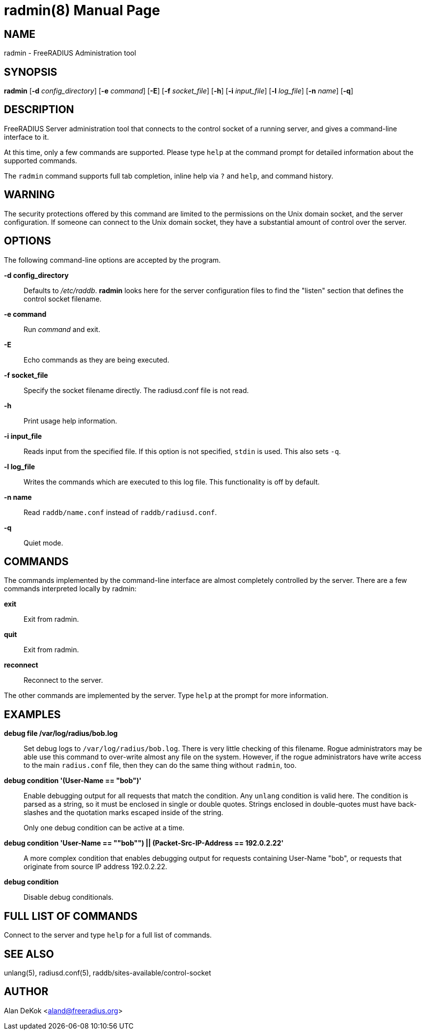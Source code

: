 = radmin(8)
Alan DeKok
:doctype: manpage
:release-version: 4.0.0
:man manual: FreeRADIUS
:man source: FreeRADIUS
:manvolnum: 8

== NAME

radmin - FreeRADIUS Administration tool

== SYNOPSIS

*radmin* [*-d* _config_directory_] [*-e* _command_] [*-E*] [*-f*
_socket_file_] [*-h*] [*-i* _input_file_] [*-l* _log_file_] [*-n*
_name_] [*-q*]

== DESCRIPTION

FreeRADIUS Server administration tool that connects to the control
socket of a running server, and gives a command-line interface to it.

At this time, only a few commands are supported. Please type `help` at
the command prompt for detailed information about the supported
commands.

The `radmin` command supports full tab completion, inline help via `?`
and `help`, and command history.

== WARNING

The security protections offered by this command are limited to the
permissions on the Unix domain socket, and the server configuration. If
someone can connect to the Unix domain socket, they have a substantial
amount of control over the server.

== OPTIONS

The following command-line options are accepted by the program.

*-d config_directory*:: 
  Defaults to _/etc/raddb_. *radmin* looks here for the server
  configuration files to find the "listen" section that defines the
  control socket filename.

*-e command*::
  Run _command_ and exit.

*-E*::
  Echo commands as they are being executed.

*-f socket_file*::
  Specify the socket filename directly. The radiusd.conf file is not
  read.

*-h*::
  Print usage help information.

*-i input_file*::
  Reads input from the specified file. If this option is not
  specified, `stdin` is used.  This also sets `-q`.

*-l log_file*::
  Writes the commands which are executed to this log file. This
  functionality is off by default.

*-n name*::
  Read `raddb/name.conf` instead of `raddb/radiusd.conf`.

*-q*::
  Quiet mode.

== COMMANDS

The commands implemented by the command-line interface are almost
completely controlled by the server. There are a few commands
interpreted locally by radmin:

*exit*::
  Exit from radmin.

*quit*::
  Exit from radmin.

*reconnect*::
  Reconnect to the server.


The other commands are implemented by the server. Type `help` at the
prompt for more information.

== EXAMPLES

*debug file /var/log/radius/bob.log*::

  Set debug logs to `/var/log/radius/bob.log`. There is very little
  checking of this filename. Rogue administrators may be able use this
  command to over-write almost any file on the system.  However, if
  the rogue administrators have write access to the main `radius.conf`
  file, then they can do the same thing without `radmin`, too.

*debug condition '(User-Name == "bob")'*::
  Enable debugging output for all requests that match the condition. Any
  `unlang` condition is valid here. The condition is parsed as a string,
  so it must be enclosed in single or double quotes. Strings enclosed in
  double-quotes must have back-slashes and the quotation marks escaped
  inside of the string.
+
Only one debug condition can be active at a time.

*debug condition '((User-Name == ""bob"") || (Packet-Src-IP-Address == 192.0.2.22))'*::
  A more complex condition that enables debugging output for requests
  containing User-Name "bob", or requests that originate from source IP
  address 192.0.2.22.

*debug condition*::
  Disable debug conditionals.

== FULL LIST OF COMMANDS

Connect to the server and type `help` for a full list of commands.

== SEE ALSO

unlang(5), radiusd.conf(5), raddb/sites-available/control-socket

== AUTHOR

Alan DeKok <aland@freeradius.org>

